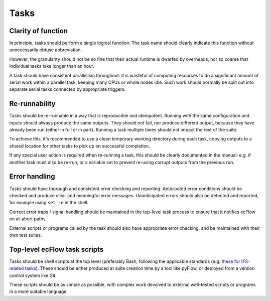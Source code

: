Tasks
=====

Clarity of function
-------------------

In principle, tasks should perform a single logical function.
The task name should clearly indicate this function without
unnecessarily obtuse abbreviation.

However, the granularity should not be so fine that their actual runtime
is dwarfed by overheads, nor so coarse that individual tasks take longer
than an hour.

A task should have consistent parallelism throughout: it is wasteful of
computing resources to do a significant amount of serial work within a
parallel task, keeping many CPUs or whole nodes idle. Such work should
normally be split out into separate serial tasks connected by
appropriate triggers.


Re-runnability
--------------

Tasks should be re-runnable in a way that is reproducible and idempotent.
Running with the same configuration and inputs should always produce the
same outputs.  
They should not fail, nor produce different output, because they have
already been run (either in full or in part).
Running a task multiple times should not impact the rest of the suite.

To achieve this, it's recommended to use a clean temporary working
directory during each task, copying outputs to a shared location for
other tasks to pick up on successful completion.

If any special user action is required when re-running a task, this
should be clearly documented in the manual: e.g. if another task must
also be re-run, or a variable set to prevent re-using corrupt outputs
from the previous run.


Error handling
--------------

Tasks should have thorough and consistent error checking and reporting.
Anticipated error conditions should be checked and produce clear and
meaningful error messages.
Unanticipated errors should also be detected and reported, for example
using ``set -e`` in the shell.

Correct error traps / signal handling should be maintained in the
top-level task process to ensure that it notifies ecFlow on all abort
paths.

External scripts or programs called by the task should also have
appropriate error checking, and be maintained with their own test
suites.
      

Top-level ecFlow task scripts
-----------------------------

Tasks should be shell scripts at the top level (preferably Bash, following the
applicable standards (e.g. `these for IFS-related tasks <https://sites.ecmwf.int/docs/ifs-arpege-coding-standards/shell/>`_).
These should be either produced at suite creation time by a tool like
pyFlow, or deployed from a version control system like Git.

These scripts should be as simple as possible, with complex work
devolved to external well-tested scripts or programs in a more suitable
language.
